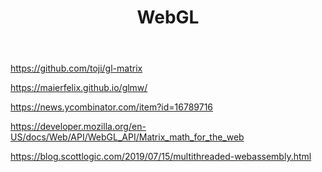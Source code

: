 #+TITLE: WebGL

https://github.com/toji/gl-matrix

https://maierfelix.github.io/glmw/

https://news.ycombinator.com/item?id=16789716

https://developer.mozilla.org/en-US/docs/Web/API/WebGL_API/Matrix_math_for_the_web

https://blog.scottlogic.com/2019/07/15/multithreaded-webassembly.html
